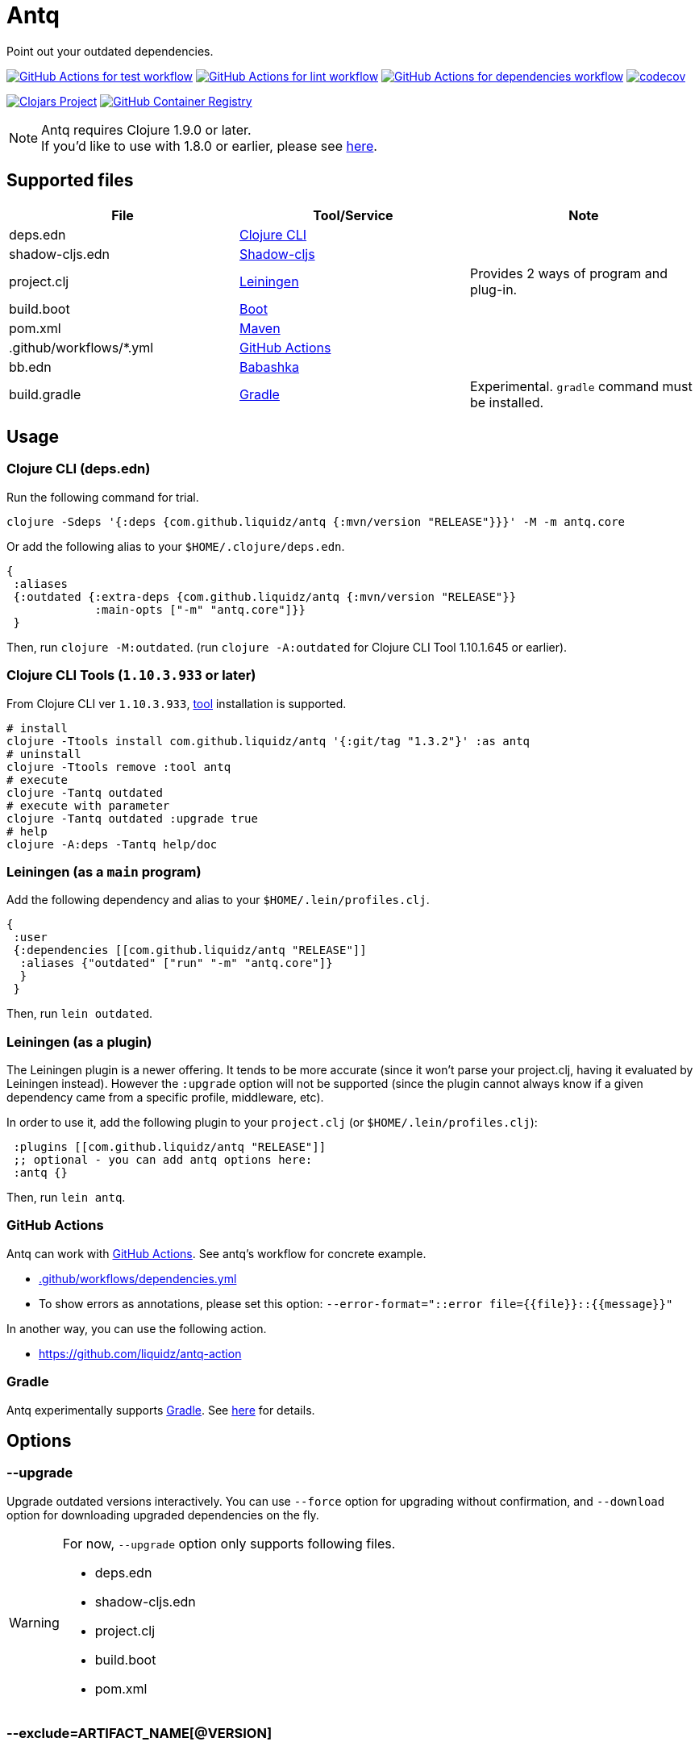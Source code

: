 = Antq

Point out your outdated dependencies.

image:https://github.com/liquidz/antq/workflows/test/badge.svg["GitHub Actions for test workflow", link="https://github.com/liquidz/antq/actions?query=workflow%3Atest"]
image:https://github.com/liquidz/antq/workflows/lint/badge.svg["GitHub Actions for lint workflow", link="https://github.com/liquidz/antq/actions?query=workflow%3Alint"]
image:https://github.com/liquidz/antq/workflows/dependencies/badge.svg["GitHub Actions for dependencies workflow", link="https://github.com/liquidz/antq/actions?query=workflow%3Adependencies"]
image:https://codecov.io/gh/liquidz/antq/branch/master/graph/badge.svg["codecov", link="https://codecov.io/gh/liquidz/antq"]

image:https://img.shields.io/clojars/v/com.github.liquidz/antq["Clojars Project", link="https://clojars.org/com.github.liquidz/antq"]
image:https://img.shields.io/badge/docker-automated-blue["GitHub Container Registry", link="https://github.com/users/liquidz/packages/container/package/antq"]

[NOTE]
====
Antq requires Clojure 1.9.0 or later. +
If you'd like to use with 1.8.0 or earlier, please see link:./doc/clojure-1.8.adoc[here].
====

== Supported files

|===
| File | Tool/Service | Note

| deps.edn
| https://clojure.org/guides/deps_and_cli[Clojure CLI]
|

| shadow-cljs.edn
| http://shadow-cljs.org[Shadow-cljs]
|

| project.clj
| https://leiningen.org[Leiningen]
| Provides 2 ways of program and plug-in.

| build.boot
| https://boot-clj.com[Boot]
|

| pom.xml
| https://maven.apache.org[Maven]
|

| .github/workflows/*.yml
| https://github.com/features/actions[GitHub Actions]
|

| bb.edn
| https://book.babashka.org/index.html#_bb_edn[Babashka]
|

| build.gradle
| https://gradle.org[Gradle]
| Experimental. `gradle` command must be installed.

|===

== Usage

=== Clojure CLI (deps.edn)

Run the following command for trial.
[source,sh]
----
clojure -Sdeps '{:deps {com.github.liquidz/antq {:mvn/version "RELEASE"}}}' -M -m antq.core
----

Or add the following alias to your `$HOME/.clojure/deps.edn`.
[source,clojure]
----
{
 :aliases
 {:outdated {:extra-deps {com.github.liquidz/antq {:mvn/version "RELEASE"}}
             :main-opts ["-m" "antq.core"]}}
 }
----
Then, run `clojure -M:outdated`.
(run `clojure -A:outdated` for Clojure CLI Tool 1.10.1.645 or earlier).

=== Clojure CLI Tools (`1.10.3.933` or later)

From Clojure CLI ver `1.10.3.933`, https://clojure.org/reference/deps_and_cli#tool_install[tool] installation is supported.

[source,sh]
----
# install
clojure -Ttools install com.github.liquidz/antq '{:git/tag "1.3.2"}' :as antq
# uninstall
clojure -Ttools remove :tool antq
# execute
clojure -Tantq outdated
# execute with parameter
clojure -Tantq outdated :upgrade true
# help
clojure -A:deps -Tantq help/doc
----

=== Leiningen (as a `main` program)

Add the following dependency and alias to your `$HOME/.lein/profiles.clj`.
[source,clojure]
----
{
 :user
 {:dependencies [[com.github.liquidz/antq "RELEASE"]]
  :aliases {"outdated" ["run" "-m" "antq.core"]}
  }
 }
----
Then, run `lein outdated`.

=== Leiningen (as a plugin)

The Leiningen plugin is a newer offering. It tends to be more accurate (since it won't parse your project.clj, having it evaluated by Leiningen instead).
However the `:upgrade` option will not be supported (since the plugin cannot always know if a given dependency came from a specific profile, middleware, etc).

In order to use it, add the following plugin to your `project.clj` (or `$HOME/.lein/profiles.clj`):
[source,clojure]
----
 :plugins [[com.github.liquidz/antq "RELEASE"]]
 ;; optional - you can add antq options here:
 :antq {}
----
Then, run `lein antq`.


=== GitHub Actions

Antq can work with https://github.com/features/actions[GitHub Actions].
See antq's workflow for concrete example.

* https://github.com/liquidz/antq/blob/master/.github/workflows/dependencies.yml[.github/workflows/dependencies.yml]
* To show errors as annotations, please set this option: `--error-format="::error file={{file}}::{{message}}"`

In another way, you can use the following action.

* https://github.com/liquidz/antq-action

=== Gradle

Antq experimentally supports https://gradle.org[Gradle].
See link:./doc/gradle.adoc[here] for details.

== Options
=== --upgrade
Upgrade outdated versions interactively.
You can use `--force` option for upgrading without confirmation, and `--download` option for downloading upgraded dependencies on the fly.

[WARNING]
====
For now, `--upgrade` option only supports following files.

* deps.edn
* shadow-cljs.edn
* project.clj
* build.boot
* pom.xml
====

=== --exclude=ARTIFACT_NAME[@VERSION]
Skip version checking for specified artifacts or versions.

E.g.
[source,sh]
----
# Exclude all versions of specified artifact
--exclude=com.github.liquidz/antq
# Exclude specific version of specified artifact
--exclude=com.github.liquidz/antq@0.13.0
----

When you specified a version number, antq will report the latest version excluding only the specified version.

NOTE: You must specify `groupId/artifactId` for Java dependencies.

=== --directory=DIRECTORY
Add search path for projects.
Current directory(`.`) is added by default.

E.g. `-d foo --directory=bar:baz` will search "foo", "baz" and "bar" directories.

=== --focus=ARTIFACT_NAME

Focus version checking for specified artifacts.

E.g. `--focus=com.github.liquidz/antq`

NOTE: You must specify `groupId/artifactId` for Java dependencies.

WARNING: `focus` option is prefer than `exclude` option.

=== --skip=PROJECT_TYPE
Skip to search specified project files.
Must be one of `boot`, `clojure-cli`, `github-action`, `pom`, `shadow-cljs` and `leiningen`.

E.g. `--skip=pom`

=== --error-format=ERROR_FORMAT
Customize outputs for outdated dependencies.

E.g.  `--error-format="::error file={{file}}::{{message}}"`

You can use following variables:

|===
| Variable Name | Description

| `{{file}}`
| A filename containing outdated dependencies.

| `{{name}}`
| The artifact name.

| `{{version}}`
| The current version.

| `{{latest-version}}`
| The latest version.

| `{{latest-name}}`
| The latest artifact name.
See details: https://github.com/clojars/clojars-web/wiki/Verified-Group-Names[Clojars Verified Group Names policy].

| `{{diff-url}}`
| The diff URL for Version Control System. (Nullable)

| `{{message}}`
| Default error message.

|===

=== --reporter=REPORTER

|===
| Reporter Name | Description

| `table` (default)
| Report results in a table.

| `format`
| Report results with a custom format.
When you use `--error-format` option, this reporter will be used automatically.

| `json`
| Report results as a JSON format.

| `edn`
| Report results as a EDN format.

|===

=== --download
If `download` is set and updated dependencies are found,
download them at the same time as a convenience. The default action
is not to download anything.

== Projects using antq

* https://github.com/nnichols/clojure-dependency-update-action[clojure-dependency-update-action]: A simple GitHub Actions to create Pull Requests for outdated tools.deps dependencies

== Tips

* link:./doc/maven-s3-repos.adoc[Maven S3 reposhere].
* link:./doc/avoid-slf4j-warnings.adoc[Avoid SLF4J warnings]
* link:./doc/latest-version-of-a-specific-library.adoc[Latest version of a specific library]
* link:./doc/clojure-1.8.adoc[Antq with Clojure 1.8.0 or earlier]
* link:./doc/gradle.adoc[Work with Gradle]

== License

Copyright © 2020-2022 https://twitter.com/uochan[Masashi Iizuka]

This program and the accompanying materials are made available under the
terms of the Eclipse Public License 2.0 which is available at
http://www.eclipse.org/legal/epl-2.0.

This Source Code may also be made available under the following Secondary
Licenses when the conditions for such availability set forth in the Eclipse
Public License, v. 2.0 are satisfied: GNU General Public License as published by
the Free Software Foundation, either version 2 of the License, or (at your
option) any later version, with the GNU Classpath Exception which is available
at https://www.gnu.org/software/classpath/license.html.
